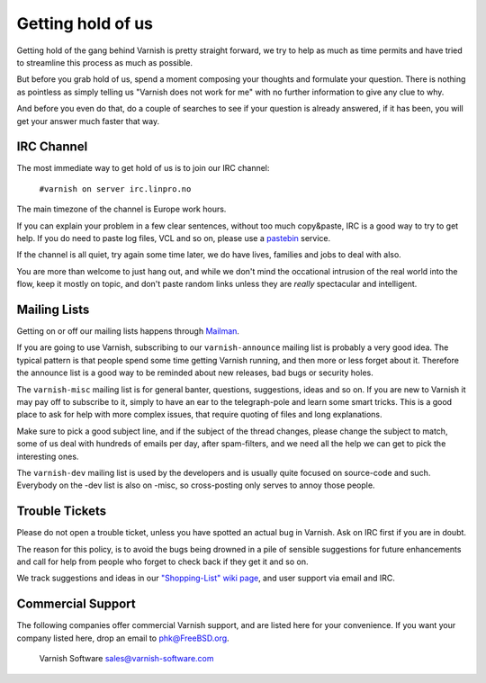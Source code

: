 %%%%%%%%%%%%%%%%%%
Getting hold of us
%%%%%%%%%%%%%%%%%%

Getting hold of the gang behind Varnish is pretty straight forward,
we try to help as much as time permits and have tried to streamline
this process as much as possible.

But before you grab hold of us, spend a moment composing your thoughts and
formulate your question. There is nothing as pointless as simply telling
us "Varnish does not work for me" with no further information to give
any clue to why.

And before you even do that, do a couple of searches to see if your
question is already answered, if it has been, you will get your answer
much faster that way.

IRC Channel
===========

The most immediate way to get hold of us is to join our IRC channel:

	``#varnish on server irc.linpro.no``

The main timezone of the channel is Europe work hours.

If you can explain your problem in a few clear sentences, without too
much copy&paste, IRC is a good way to try to get help. If you do need
to paste log files, VCL and so on, please use a pastebin_ service.

If the channel is all quiet, try again some time later, we do have lives,
families and jobs to deal with also.

You are more than welcome to just hang out, and while we don't mind
the occational intrusion of the real world into the flow, keep
it mostly on topic, and don't paste random links unless they are
*really* spectacular and intelligent.

Mailing Lists
=============

Getting on or off our mailing lists happens through Mailman_.

If you are going to use Varnish, subscribing to our ``varnish-announce``
mailing list is probably a very good idea. The typical pattern is that
people spend some time getting Varnish running, and then more or less
forget about it. Therefore the announce list is a good way to be
reminded about new releases, bad bugs or security holes.


The ``varnish-misc`` mailing list is for general banter, questions,
suggestions, ideas and so on.  If you are new to Varnish it may pay
off to subscribe to it, simply to have an ear to the telegraph-pole
and learn some smart tricks.  This is a good place to ask for help
with more complex issues, that require quoting of files and long
explanations.

Make sure to pick a good subject line, and if the subject of the
thread changes, please change the subject to match, some of us deal
with hundreds of emails per day, after spam-filters, and we need all
the help we can get to pick the interesting ones.


The ``varnish-dev`` mailing list is used by the developers and is
usually quite focused on source-code and such.  Everybody on
the -dev list is also on -misc, so cross-posting only serves to annoy
those people.

.. XXX: we should introduce the wiki (if we care about it) before
.. we start referring to it (below). Make a wiki chapter?


Trouble Tickets
===============

Please do not open a trouble ticket, unless you have spotted an actual
bug in Varnish.  Ask on IRC first if you are in doubt.

The reason for this policy, is to avoid the bugs being drowned in a
pile of sensible suggestions for future enhancements and call for help
from people who forget to check back if they get it and so on.

We track suggestions and ideas in our `"Shopping-List" wiki page`_, and user
support via email and IRC.

Commercial Support
==================

The following companies offer commercial Varnish support, and are listed
here for your convenience.  If you want your company listed here, drop
an email to phk@FreeBSD.org.

	Varnish Software
	sales@varnish-software.com


.. _mailman: http://lists.varnish-cache.org/mailman/listinfo
.. _pastebin: http://gist.github.com/
.. _"Shopping-List" wiki page: http://varnish-cache.org/wiki/PostTwoShoppingList
